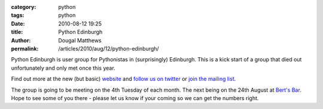 :category: python
:tags: python
:date: 2010-08-12 19:25
:title: Python Edinburgh
:author: Dougal Matthews
:permalink: /articles/2010/aug/12/python-edinburgh/

Python Edinburgh is user group for Pythonistas in (surprisingly) Edinburgh.
This is a kick start of a group that died out unfortunately and only met once
this year.

Find out more at the new (but basic) `website`_ and `follow us on twitter`_
or `join the mailing list`_.

.. _website: http://www.pythonedinburgh.org/
.. _follow us on twitter: http://twitter.com/pythonedinburgh
.. _join the mailing list: http://mail.python.org/mailman/listinfo/edinburgh

The group is going to be meeting on the 4th Tuesday of each month. The next
being on the 24th August at `Bert's Bar`_. Hope to see some of you there -
please let us know if your coming so we can get the numbers right.

.. _Bert's Bar: http://www.bertsbar.co.uk/berts-bar/about/how-to-find-us.html
